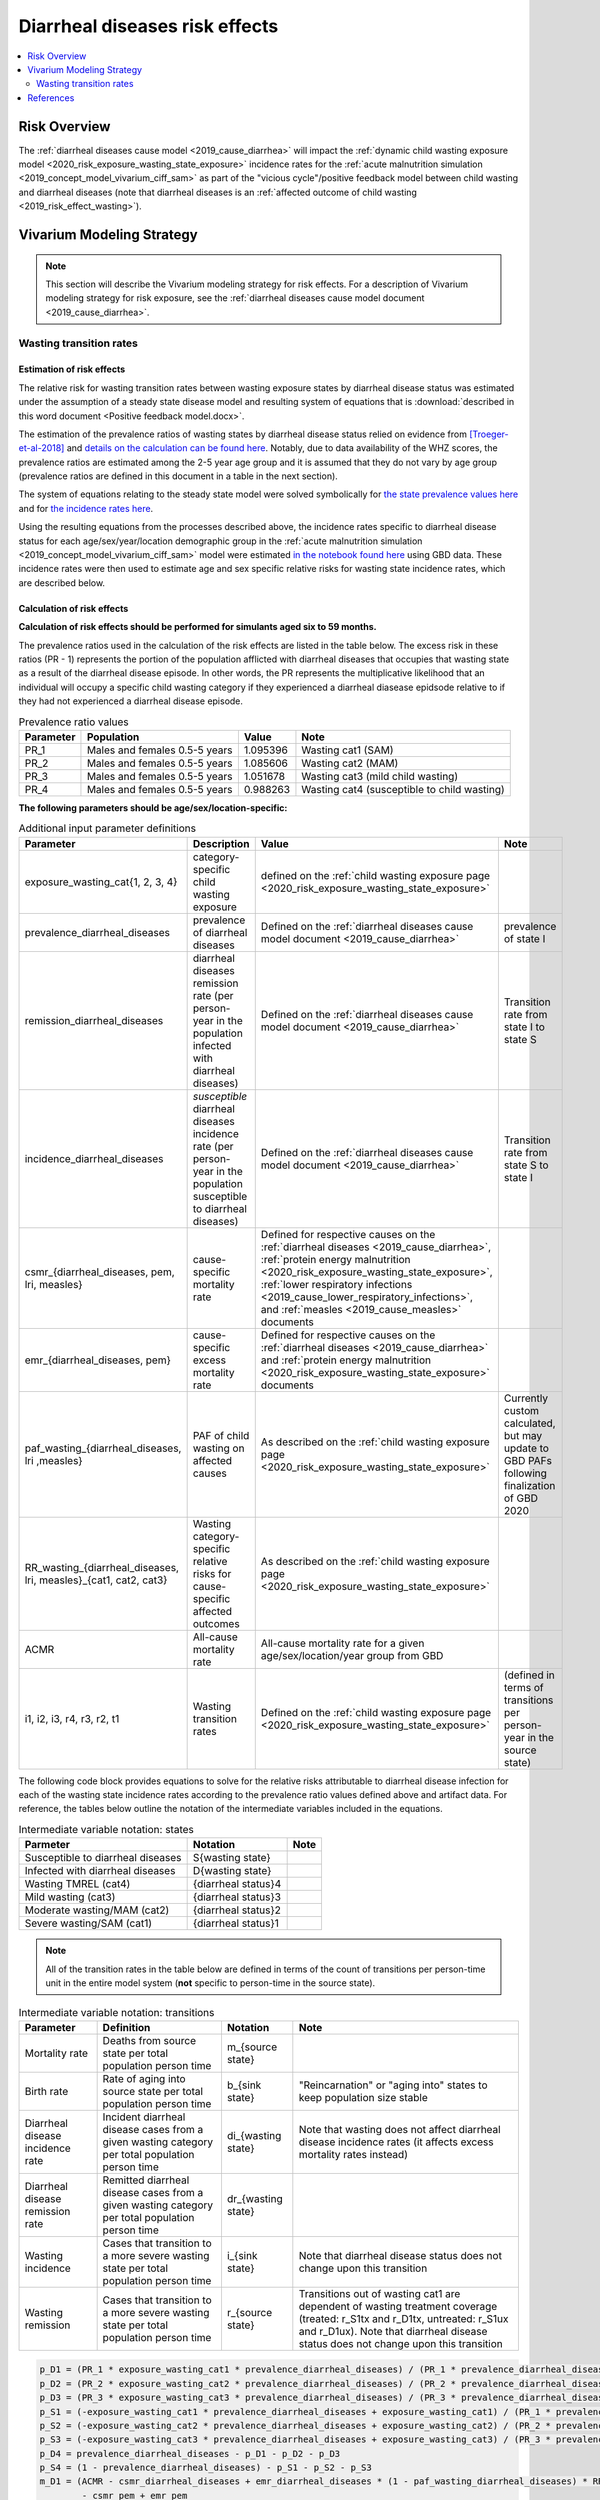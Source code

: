 .. _2019_risk_effect_diarrheal_diseases:

..
  Section title decorators for this document:

  ==============
  Document Title
  ==============

  Section Level 1
  ---------------

  Section Level 2
  +++++++++++++++

  Section Level 3
  ^^^^^^^^^^^^^^^

  Section Level 4
  ~~~~~~~~~~~~~~~

  Section Level 5
  '''''''''''''''

  The depth of each section level is determined by the order in which each
  decorator is encountered below. If you need an even deeper section level, just
  choose a new decorator symbol from the list here:
  https://docutils.sourceforge.io/docs/ref/rst/restructuredtext.html#sections
  And then add it to the list of decorators above.

===============================
Diarrheal diseases risk effects
===============================

.. contents::
   :local:
   :depth: 2

Risk Overview
-------------

The :ref:`diarrheal diseases cause model <2019_cause_diarrhea>` will impact the :ref:`dynamic child wasting exposure model <2020_risk_exposure_wasting_state_exposure>` incidence rates for the :ref:`acute malnutrition simulation <2019_concept_model_vivarium_ciff_sam>` as part of the "vicious cycle"/positive feedback model between child wasting and diarrheal diseases (note that diarrheal diseases is an :ref:`affected outcome of child wasting <2019_risk_effect_wasting>`).

.. todo::

   Include brief literature background

Vivarium Modeling Strategy
--------------------------

.. note::

   This section will describe the Vivarium modeling strategy for risk effects.
   For a description of Vivarium modeling strategy for risk exposure, see the
   :ref:`diarrheal diseases cause model document <2019_cause_diarrhea>`.

Wasting transition rates
+++++++++++++++++++++++++

Estimation of risk effects
^^^^^^^^^^^^^^^^^^^^^^^^^^^

The relative risk for wasting transition rates between wasting exposure states by diarrheal disease status was estimated under the assumption of a steady state disease model and resulting system of equations that is :download:`described in this word document <Positive feedback model.docx>`.

The estimation of the prevalence ratios of wasting states by diarrheal disease status relied on evidence from [Troeger-et-al-2018]_ and `details on the calculation can be found here <https://github.com/ihmeuw/vivarium_research_ciff_sam/blob/main/wasting_transitions/alibow_vicious_cycle/diarrhea_and_wasting_prevalence_ratio_calculation_scaled_to_six_days.ipynb>`_. Notably, due to data availability of the WHZ scores, the prevalence ratios are estimated among the 2-5 year age group and it is assumed that they do not vary by age group (prevalence ratios are defined in this document in a table in the next section).

.. todo::

   Perform additional runs of this simulation to get uncertainty about the prevalence ratios

The system of equations relating to the steady state model were solved symbolically for `the state prevalence values here <https://github.com/ihmeuw/vivarium_research_ciff_sam/blob/main/wasting_transitions/alibow_vicious_cycle/symbolic_prevalence_equation_solver.ipynb>`_ and for `the incidence rates here <https://github.com/ihmeuw/vivarium_research_ciff_sam/blob/main/wasting_transitions/alibow_vicious_cycle/symbolic_incidence_equation_solver.ipynb>`_.

Using the resulting equations from the processes described above, the incidence rates specific to diarrheal disease status for each age/sex/year/location demographic group in the :ref:`acute malnutrition simulation <2019_concept_model_vivarium_ciff_sam>` model were estimated `in the notebook found here <https://github.com/ihmeuw/vivarium_research_ciff_sam/blob/main/wasting_transitions/alibow_vicious_cycle/vicious_cycle_effect_estimation.ipynb>`_ using GBD data. These incidence rates were then used to estimate age and sex specific relative risks for wasting state incidence rates, which are described below.

Calculation of risk effects
^^^^^^^^^^^^^^^^^^^^^^^^^^^^^

**Calculation of risk effects should be performed for simulants aged six to 59 months.**

The prevalence ratios used in the calculation of the risk effects are listed in the table below. The excess risk in these ratios (PR - 1) represents the portion of the population afflicted with diarrheal diseases that occupies that wasting state as a result of the diarrheal disease episode. In other words, the PR represents the multiplicative likelihood that an individual will occupy a specific child wasting category if they experienced a diarrheal diasease epidsode relative to if they had not experienced a diarrheal disease episode.

.. list-table:: Prevalence ratio values
  :header-rows: 1

  * - Parameter
    - Population
    - Value
    - Note
  * - PR_1
    - Males and females 0.5-5 years
    - 1.095396
    - Wasting cat1 (SAM)
  * - PR_2
    - Males and females 0.5-5 years
    - 1.085606
    - Wasting cat2 (MAM)
  * - PR_3
    - Males and females 0.5-5 years
    - 1.051678
    - Wasting cat3 (mild child wasting)
  * - PR_4
    - Males and females 0.5-5 years
    - 0.988263
    - Wasting cat4 (susceptible to child wasting)

.. todo::

   Incorporate uncertainty into prevalence ratio values

**The following parameters should be age/sex/location-specific:**

.. list-table:: Additional input parameter definitions
   :header-rows: 1

   *  - Parameter
      - Description
      - Value
      - Note
   *  - exposure_wasting_cat{1, 2, 3, 4}
      - category-specific child wasting exposure
      - defined on the :ref:`child wasting exposure page <2020_risk_exposure_wasting_state_exposure>`
      - 
   *  - prevalence_diarrheal_diseases
      - prevalence of diarrheal diseases
      - Defined on the :ref:`diarrheal diseases cause model document <2019_cause_diarrhea>`
      - prevalence of state I
   *  - remission_diarrheal_diseases
      - diarrheal diseases remission rate (per person-year in the population infected with diarrheal diseases)
      - Defined on the :ref:`diarrheal diseases cause model document <2019_cause_diarrhea>`
      - Transition rate from state I to state S
   *  - incidence_diarrheal_diseases
      - *susceptible* diarrheal diseases incidence rate (per person-year in the population susceptible to diarrheal diseases)
      - Defined on the :ref:`diarrheal diseases cause model document <2019_cause_diarrhea>`
      - Transition rate from state S to state I
   *  - csmr_{diarrheal_diseases, pem, lri, measles}
      - cause-specific mortality rate 
      - Defined for respective causes on the :ref:`diarrheal diseases <2019_cause_diarrhea>`, :ref:`protein energy malnutrition <2020_risk_exposure_wasting_state_exposure>`, :ref:`lower respiratory infections <2019_cause_lower_respiratory_infections>`, and :ref:`measles <2019_cause_measles>` documents
      - 
   *  - emr_{diarrheal_diseases, pem}
      - cause-specific excess mortality rate
      - Defined for respective causes on the :ref:`diarrheal diseases <2019_cause_diarrhea>` and :ref:`protein energy malnutrition <2020_risk_exposure_wasting_state_exposure>` documents
      - 
   *  - paf_wasting_{diarrheal_diseases, lri ,measles}
      - PAF of child wasting on affected causes
      - As described on the :ref:`child wasting exposure page <2020_risk_exposure_wasting_state_exposure>`
      - Currently custom calculated, but may update to GBD PAFs following finalization of GBD 2020
   *  - RR_wasting_{diarrheal_diseases, lri, measles}_{cat1, cat2, cat3}
      - Wasting category-specific relative risks for cause-specific affected outcomes
      - As described on the :ref:`child wasting exposure page <2020_risk_exposure_wasting_state_exposure>`
      - 
   *  - ACMR
      - All-cause mortality rate
      - All-cause mortality rate for a given age/sex/location/year group from GBD
      -
   *  - i1, i2, i3, r4, r3, r2, t1
      - Wasting transition rates 
      - Defined on the :ref:`child wasting exposure page <2020_risk_exposure_wasting_state_exposure>`
      - (defined in terms of transitions per person-year in the source state)

The following code block provides equations to solve for the relative risks attributable to diarrheal disease infection for each of the wasting state incidence rates according to the prevalence ratio values defined above and artifact data. For reference, the tables below outline the notation of the intermediate variables included in the equations.

.. list-table:: Intermediate variable notation: states
   :header-rows: 1

   *  - Parmeter
      - Notation
      - Note
   *  - Susceptible to diarrheal diseases
      - S{wasting state}
      - 
   *  - Infected with diarrheal diseases
      - D{wasting state}
      - 
   *  - Wasting TMREL (cat4)
      - {diarrheal status}4
      - 
   *  - Mild wasting (cat3)
      - {diarrheal status}3
      - 
   *  - Moderate wasting/MAM (cat2)
      - {diarrheal status}2
      - 
   *  - Severe wasting/SAM (cat1)
      - {diarrheal status}1
      - 

.. note::

   All of the transition rates in the table below are defined in terms of the count of transitions per person-time unit in the entire model system (**not** specific to person-time in the source state).

.. list-table:: Intermediate variable notation: transitions
   :header-rows: 1

   *  - Parameter
      - Definition
      - Notation
      - Note
   *  - Mortality rate
      - Deaths from source state per total population person time
      - m_{source state}
      - 
   *  - Birth rate
      - Rate of aging into source state per total population person time
      - b_{sink state}
      - "Reincarnation" or "aging into" states to keep population size stable
   *  - Diarrheal disease incidence rate
      - Incident diarrheal disease cases from a given wasting category per total population person time
      - di_{wasting state}
      - Note that wasting does not affect diarrheal disease incidence rates (it affects excess mortality rates instead)
   *  - Diarrheal disease remission rate
      - Remitted diarrheal disease cases from a given wasting category per total population person time
      - dr_{wasting state}
      - 
   *  - Wasting incidence 
      - Cases that transition to a more severe wasting state per total population person time
      - i_{sink state}
      - Note that diarrheal disease status does not change upon this transition
   *  - Wasting remission
      - Cases that transition to a more severe wasting state per total population person time
      - r_{source state}
      - Transitions out of wasting cat1 are dependent of wasting treatment coverage (treated: r_S1tx and r_D1tx, untreated: r_S1ux and r_D1ux). Note that diarrheal disease status does not change upon this transition

.. code-block:: python

   p_D1 = (PR_1 * exposure_wasting_cat1 * prevalence_diarrheal_diseases) / (PR_1 * prevalence_diarrheal_diseases - prevalence_diarrheal_diseases + 1)
   p_D2 = (PR_2 * exposure_wasting_cat2 * prevalence_diarrheal_diseases) / (PR_2 * prevalence_diarrheal_diseases - prevalence_diarrheal_diseases + 1)
   p_D3 = (PR_3 * exposure_wasting_cat3 * prevalence_diarrheal_diseases) / (PR_3 * prevalence_diarrheal_diseases - prevalence_diarrheal_diseases + 1)
   p_S1 = (-exposure_wasting_cat1 * prevalence_diarrheal_diseases + exposure_wasting_cat1) / (PR_1 * prevalence_diarrheal_diseases - prevalence_diarrheal_diseases + 1)
   p_S2 = (-exposure_wasting_cat2 * prevalence_diarrheal_diseases + exposure_wasting_cat2) / (PR_2 * prevalence_diarrheal_diseases - prevalence_diarrheal_diseases + 1)
   p_S3 = (-exposure_wasting_cat3 * prevalence_diarrheal_diseases + exposure_wasting_cat3) / (PR_3 * prevalence_diarrheal_diseases - prevalence_diarrheal_diseases + 1)
   p_D4 = prevalence_diarrheal_diseases - p_D1 - p_D2 - p_D3
   p_S4 = (1 - prevalence_diarrheal_diseases) - p_S1 - p_S2 - p_S3
   m_D1 = (ACMR - csmr_diarrheal_diseases + emr_diarrheal_diseases * (1 - paf_wasting_diarrheal_diseases) * RR_wasting_diarrheal_diseases_cat1
           - csmr_pem + emr_pem
           - csmr_lri + csmr_lri * (1 - paf_wasting_lri) * RR_wasting_lri_cat1
           - csmr_measles + csmr_measles * (1 - paf_wasting_measles) * RR_wasting_measles_cat1) * p_D1
   m_D2 = (ACMR - csmr_diarrheal_diseases + emr_diarrheal_diseases * (1 - paf_wasting_diarrheal_diseases) * RR_wasting_diarrheal_diseases_cat2
           - csmr_pem + emr_pem
           - csmr_lri + csmr_lri * (1 - paf_wasting_lri) * RR_wasting_lri_cat2
           - csmr_measles + csmr_measles * (1 - paf_wasting_measles) * RR_wasting_measles_cat2) * p_D2
   m_D3 = (ACMR - csmr_diarrheal_diseases + emr_diarrheal_diseases * (1 - paf_wasting_diarrheal_diseases) * RR_wasting_diarrheal_diseases_cat3
           - csmr_pem
           - csmr_lri + csmr_lri * (1 - paf_wasting_lri) * RR_wasting_lri_cat3
           - csmr_measles + csmr_measles * (1 - paf_wasting_measles) * RR_wasting_measles_cat3) * p_D3
   di_1 = incidence_diarrheal_diseases * p_S1
   di_2 = incidence_diarrheal_diseases * p_S2
   di_3 = incidence_diarrheal_diseases * p_S3
   di_4 = incidence_diarrheal_diseases * p_S4
   dr_1 = remission_diarrheal_diseases * p_D1
   dr_2 = remission_diarrheal_diseases * p_D2
   dr_3 = remission_diarrheal_diseases * p_D3
   dr_4 = remission_diarrheal_diseases * p_D4
   b_D1 = ACMR * p_D1
   b_D2 = ACMR * p_D2
   b_D3 = ACMR * p_D3
   r_D1tx = t1 * p_D1 
   r_D1ux = r2 * p_D1
   r_D2 = r3 * p_D2
   r_D3 = r4 * p_D3
   i_S1 = b_D1 + di_1 - dr_1 + i1*exposure_wasting_cat2 - m_D1 - r_D1tx - r_D1ux
   i_S2 = b_D1 + b_D2 + 2.0*di_1 - dr_1 - dr_2 + i2*exposure_wasting_cat3 - m_D1 - m_D2 - r_D1tx - r_D2
   i_S3 = b_D1 + b_D2 + b_D3 + 2.0*di_1 + di_3 - dr_1 - dr_2 - dr_3 + i3*exposure_wasting_cat4 - m_D1 - m_D2 - m_D3 - r_D3
   i_D1 = -b_D1 - di_1 + dr_1 + m_D1 + r_D1tx + r_D1ux
   i_D2 = -b_D1 - b_D2 - 2.0*di_1 + dr_1 + dr_2 + m_D1 + m_D2 + r_D1tx + r_D2
   i_D3 = -b_D1 - b_D2 - b_D3 - 2.0*di_1 - di_3 + dr_1 + dr_2 + dr_3 + m_D1 + m_D2 + m_D3 + r_D3

   RR_i3 = (i_D3 * p_S4) / (i_S3 * p_D4)
   RR_i2 = (i_D2 * p_S3) / (i_S2 * p_D3)
   RR_i1 = (i_D1 * p_S2) / (i_S1 * p_D2)

Application of risk effects
^^^^^^^^^^^^^^^^^^^^^^^^^^^^^

The age- and sex-specific values for RR_{i3, i2, i1} calculated as described above should be applied in the following manner:

   For :math:`x` in :math:`[1,2,3]:`

.. math::

   \text{p_diarrhea}_\text{{x+1}} = \frac{p_\text{D{x+1}}}{p_\text{D{x+1}}+p_\text{S{x+1}}}

.. math::

   PAF_\text{i{x}} = \frac{RR_\text{i{x}} * \text{p_diarrhea}_\text{{x+1}} + (1 - \text{p_diarrhea}_\text{{x+1}}) - 1}{RR_\text{i{x}} * \text{p_diarrhea}_\text{{x+1}} + (1 - \text{p_diarrhea}_\text{{x+1}})}

.. math::

   \text{i{x}}_i = \text{i{x}} * (1 - PAF_\text{i{x}}) * RR_\text{i{x}_i}

.. note::

   This proposed strategy uses wasting state-specific diarrheal prevalence in the source state for each wasting transition in calculation of the PAF for that wasting transition in order to avoid bias in the PAF estimation by using the exposure in the "at-risk" population for the affected transition.

Validation and Verification Criteria
^^^^^^^^^^^^^^^^^^^^^^^^^^^^^^^^^^^^

#. Verification and validation criteria from the :ref:`diarrheal diseases cause model <2019_cause_diarrhea>` should remain true.
#. Verification and validation criteria from the :ref:`dynamic child wasting exposure model <2020_risk_exposure_wasting_state_exposure>` should remain true.

.. todo::

   List additional V&V criteria

Assumptions and Limitations
^^^^^^^^^^^^^^^^^^^^^^^^^^^

#. We assume that the GBD 2019 relative risks of child wasting on mortality due to diarrheal diseases applies entirely to the excess mortality rate rather than the incidence rate. There is evidence of increased diarrheal disease severity by child nutritional status that supports this assumption [TODO: include citations]. However, there is also evidence that child nutritional status impacts the incidence of diarrheal diseases [TODO: include citations].

#. We assume that the evidence from [Troeger-et-al-2018]_ represents a causal impact of diarrheal diseases on child wasting. If this is not the case, we are overestimating the prevalence ratios.

#. We scale the effect size from [Troeger-et-al-2018]_ to an average duration of diarrheal diseases episode of 6 days as implied from the GBD remission rate. However, given that child wasting is associated with increased diarrheal disease severity, this may be an overlysimplistic assumption (with the effect size conditional on baseline wasting status).

#. We assume that the prevalence ratios of wasting states by diarrheal disease status do not vary by age group.

#. We assume that diarrheal disease status does not affect the remission rate of child wasting. However, there is evidence that this may be the case [TODO: include citation]

.. todo::  

   Add complexity to this model so that child wasting remission rates are included as an additional risk effect of diarrheal diseases

.. todo::

   List additional assumptions and limitations

References
----------

.. [Troeger-et-al-2018]
   Troeger C, Colombara DV, Rao PC, Khalil IA, Brown A, Brewer TG, Guerrant RL, Houpt ER, Kotloff KL, Misra K, Petri WA Jr, Platts-Mills J, Riddle MS, Swartz SJ, Forouzanfar MH, Reiner RC Jr, Hay SI, Mokdad AH. Global disability-adjusted life-year estimates of long-term health burden and undernutrition attributable to diarrhoeal diseases in children younger than 5 years. Lancet Glob Health. 2018 Mar;6(3):e255-e269. doi: 10.1016/S2214-109X(18)30045-7. PMID: 29433665; PMCID: PMC5861379. `Troeger et al 2018 available here <https://pubmed.ncbi.nlm.nih.gov/29433665/>`_